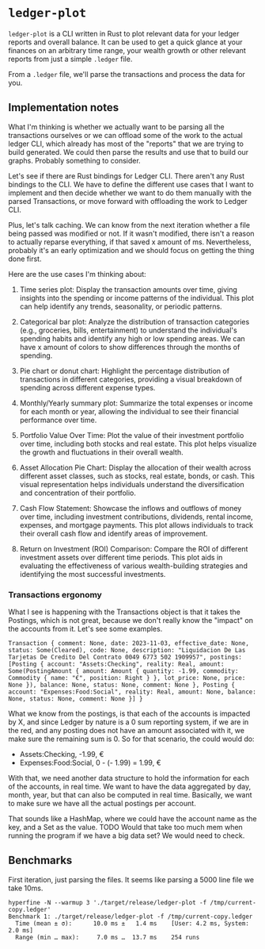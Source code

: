 * =ledger-plot=

=ledger-plot= is a CLI written in Rust to plot relevant data for your ledger reports and overall balance. It can be used to get a quick glance at your finances on an arbitrary time range, your wealth growth or other relevant reports from just a simple =.ledger= file.

From a =.ledger= file, we'll parse the transactions and process the data for you.

** Implementation notes
What I'm thinking is whether we actually want to be parsing all the transactions ourselves or we can offload some of the work to the actual ledger CLI, which already has most of the "reports" that we are trying to build generated. We could then parse the results and use that to build our graphs. Probably something to consider.

Let's see if there are Rust bindings for Ledger CLI. There aren't any Rust bindings to the CLI. We have to define the different use cases that I want to implement and then decide whether we want to do them manually with the parsed Transactions, or move forward with offloading the work to Ledger CLI.

Plus, let's talk caching. We can know from the next iteration whether a file being passed was modified or not. If it wasn't modified, there isn't a reason to actually reparse everything, if that saved x amount of ms. Nevertheless, probably it's an early optimization and we should focus on getting the thing done first.

Here are the use cases I'm thinking about:

1. Time series plot: Display the transaction amounts over time, giving insights into the spending or income patterns of the individual. This plot can help identify any trends, seasonality, or periodic patterns.

2. Categorical bar plot: Analyze the distribution of transaction categories (e.g., groceries, bills, entertainment) to understand the individual's spending habits and identify any high or low spending areas. We can have x amount of colors to show differences through the months of spending.

3. Pie chart or donut chart: Highlight the percentage distribution of transactions in different categories, providing a visual breakdown of spending across different expense types.

4. Monthly/Yearly summary plot: Summarize the total expenses or income for each month or year, allowing the individual to see their financial performance over time.

5. Portfolio Value Over Time: Plot the value of their investment portfolio over time, including both stocks and real estate. This plot helps visualize the growth and fluctuations in their overall wealth.

6. Asset Allocation Pie Chart: Display the allocation of their wealth across different asset classes, such as stocks, real estate, bonds, or cash. This visual representation helps individuals understand the diversification and concentration of their portfolio.

7. Cash Flow Statement: Showcase the inflows and outflows of money over time, including investment contributions, dividends, rental income, expenses, and mortgage payments. This plot allows individuals to track their overall cash flow and identify areas of improvement.

8. Return on Investment (ROI) Comparison: Compare the ROI of different investment assets over different time periods. This plot aids in evaluating the effectiveness of various wealth-building strategies and identifying the most successful investments.

*** Transactions ergonomy
What I see is happening with the Transactions object is that it takes the Postings, which is not great, because we don't really know the "impact" on the accounts from it. Let's see some examples.
#+begin_example
Transaction { comment: None, date: 2023-11-03, effective_date: None, status: Some(Cleared), code: None, description: "Liquidacion De Las Tarjetas De Credito Del Contrato 0049 6773 502 1909957", postings: [Posting { account: "Assets:Checking", reality: Real, amount: Some(PostingAmount { amount: Amount { quantity: -1.99, commodity: Commodity { name: "€", position: Right } }, lot_price: None, price: None }), balance: None, status: None, comment: None }, Posting { account: "Expenses:Food:Social", reality: Real, amount: None, balance: None, status: None, comment: None }] }
#+end_example

What we know from the postings, is that each of the accounts is impacted by X, and since Ledger by nature is a 0 sum reporting system, if we are in the red, and any posting does not have an amount associated with it, we make sure the remaining sum is 0. So for that scenario, the could would do:
- Assets:Checking, -1.99, €
- Expenses:Food:Social, 0 - (- 1.99) = 1.99, €

With that, we need another data structure to hold the information for each of the accounts, in real time. We want to have the data aggregated by day, month, year, but that can also be computed in real time. Basically, we want to make sure we have all the actual postings per account.

That sounds like a HashMap, where we could have the account name as the key, and a Set as the value. TODO Would that take too much mem when running the program if we have a big data set? We would need to check.

** Benchmarks
First iteration, just parsing the files. It seems like parsing a 5000 line file we take 10ms.
#+begin_src shell
  hyperfine -N --warmup 3 './target/release/ledger-plot -f /tmp/current-copy.ledger'
  Benchmark 1: ./target/release/ledger-plot -f /tmp/current-copy.ledger
    Time (mean ± σ):      10.0 ms ±   1.4 ms    [User: 4.2 ms, System: 2.0 ms]
    Range (min … max):     7.0 ms …  13.7 ms    254 runs
#+end_src
